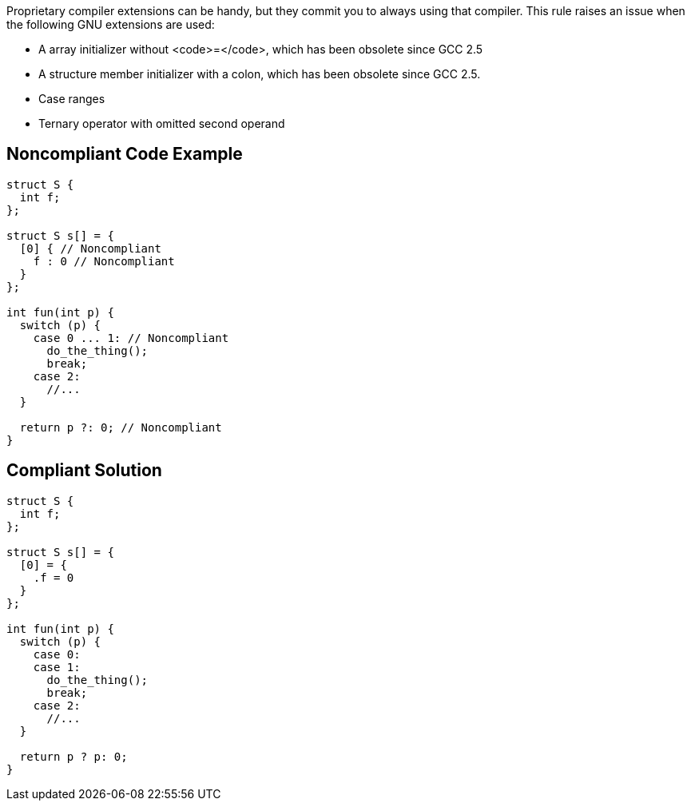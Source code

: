 Proprietary compiler extensions can be handy, but they commit you to always using that compiler. This rule raises an issue when the following GNU extensions are used:

* A array initializer without <code>=</code>, which has been obsolete since GCC 2.5
* A structure member initializer with a colon, which has been obsolete since GCC 2.5.
* Case ranges
* Ternary operator with omitted second operand


== Noncompliant Code Example

----
struct S {
  int f;
};

struct S s[] = {
  [0] { // Noncompliant
    f : 0 // Noncompliant
  }
};

int fun(int p) {
  switch (p) {
    case 0 ... 1: // Noncompliant
      do_the_thing();
      break;
    case 2:
      //...
  }

  return p ?: 0; // Noncompliant
}
----


== Compliant Solution

----
struct S {
  int f;
};

struct S s[] = {
  [0] = {
    .f = 0
  }
};

int fun(int p) {
  switch (p) {
    case 0:
    case 1:
      do_the_thing();
      break;
    case 2:
      //...
  }

  return p ? p: 0;
}
----

